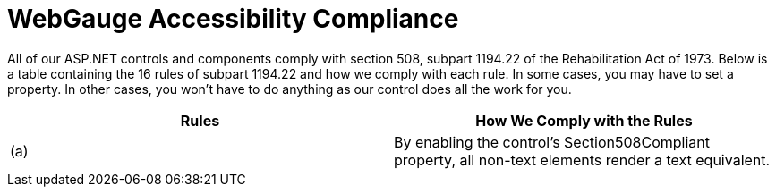 ﻿////

|metadata|
{
    "name": "webgauge-webgauge-accessibility-compliance",
    "controlName": ["WebGauge"],
    "tags": ["Section 508"],
    "guid": "{5E7E6CAB-26E9-4DE5-872C-602494A6C923}",  
    "buildFlags": [],
    "createdOn": "0001-01-01T00:00:00Z"
}
|metadata|
////

= WebGauge Accessibility Compliance

All of our ASP.NET controls and components comply with section 508, subpart 1194.22 of the Rehabilitation Act of 1973. Below is a table containing the 16 rules of subpart 1194.22 and how we comply with each rule. In some cases, you may have to set a property. In other cases, you won't have to do anything as our control does all the work for you.

[options="header", cols="a,a"]
|====
|Rules|How We Comply with the Rules

|(a)
|By enabling the control's Section508Compliant property, all non-text elements render a text equivalent.

|====
